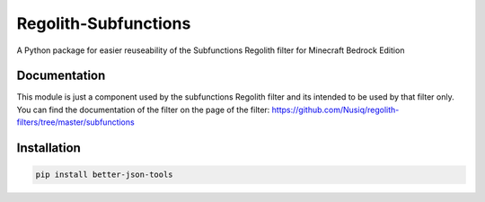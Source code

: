 Regolith-Subfunctions
=====================

A Python package for easier reuseability of the Subfunctions Regolith filter for Minecraft Bedrock Edition 

Documentation
-------------

This module is just a component used by the subfunctions Regolith filter and
its intended to be used by that filter only. You can find the documentation
of the filter on the page of the filter: https://github.com/Nusiq/regolith-filters/tree/master/subfunctions

Installation
-------------

.. code-block:: bash

   pip install better-json-tools

